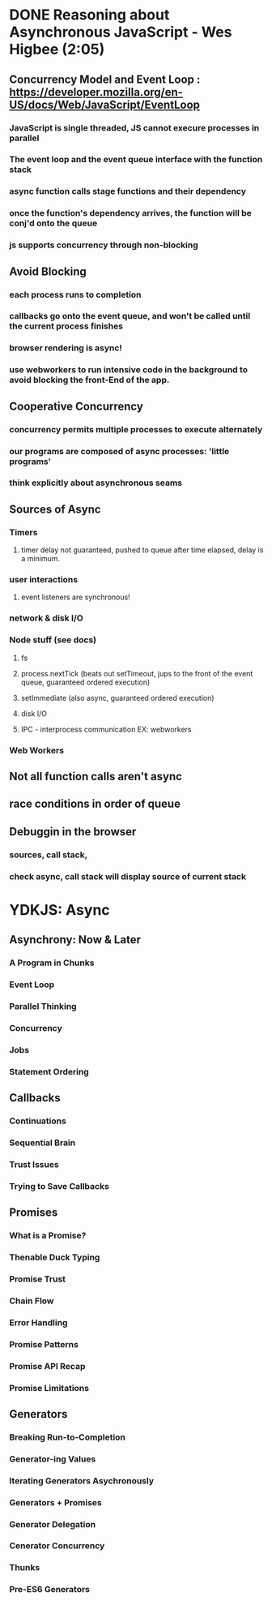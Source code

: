 * DONE Reasoning about Asynchronous JavaScript - Wes Higbee (2:05)
** Concurrency Model and Event Loop : https://developer.mozilla.org/en-US/docs/Web/JavaScript/EventLoop
*** JavaScript is single threaded, JS cannot execure processes in parallel
*** The event loop and the event queue interface with the function stack
*** async function calls stage functions and their dependency 
*** once the function's dependency arrives, the function will be conj'd onto the queue
*** js supports concurrency through non-blocking
** Avoid Blocking
*** each process runs to completion
*** callbacks go onto the event queue, and won't be called until the current process finishes
*** browser rendering is async!
*** use webworkers to run intensive code in the background to avoid blocking the front-End of the app.
** Cooperative Concurrency
*** concurrency permits multiple processes to execute alternately
*** our programs are composed of async processes: 'little programs'
*** think explicitly about asynchronous seams
** Sources of Async
*** Timers
**** timer delay not guaranteed, pushed to queue after time elapsed, delay is a minimum.
*** user interactions
**** event listeners are synchronous!
*** network & disk I/O
*** Node stuff (see docs)
**** fs
**** process.nextTick (beats out setTimeout, jups to the front of the event queue, guaranteed ordered execution)
**** setImmediate (also async, guaranteed ordered execution)
**** disk I/O
**** IPC - interprocess communication EX: webworkers
*** Web Workers
** Not all function calls aren't async
** race conditions in order of queue
** Debuggin in the browser
*** sources, call stack,
*** check async, call stack will display source of current stack 


* YDKJS: Async
** Asynchrony: Now & Later
*** A Program in Chunks

*** Event Loop
*** Parallel Thinking
*** Concurrency
*** Jobs
*** Statement Ordering
** Callbacks
*** Continuations
*** Sequential Brain
*** Trust Issues
*** Trying to Save Callbacks
** Promises
*** What is a Promise?
*** Thenable Duck Typing
*** Promise Trust
*** Chain Flow
*** Error Handling
*** Promise Patterns
*** Promise API Recap
*** Promise Limitations
** Generators
*** Breaking Run-to-Completion
*** Generator-ing Values
*** Iterating Generators Asychronously
*** Generators + Promises
*** Generator Delegation
*** Cenerator Concurrency
*** Thunks
*** Pre-ES6 Generators
